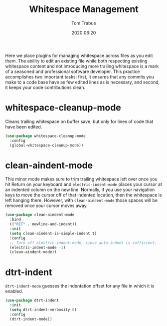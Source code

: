 #+title:  Whitespace Management
#+author: Tom Trabue
#+email:  tom.trabue@gmail.com
#+date:   2020:06:20
#+tags:   whitespace strip trailing
#+STARTUP: fold

Here we place plugins for managing whitespace across files as you edit them. The
ability to edit an existing file while both respecting existing whitespace
content and not introducing more trailing whitespace is a mark of a seasoned and
professional software developer. This practice accomplishes two important tasks:
first, it ensures that any commits you make to a code base have as few edited
lines as is necessary, and second, it keeps your code contributions clean.

* whitespace-cleanup-mode
  Cleans trailing whitespace on buffer save, but only for lines of code that
  have been edited.

#+begin_src emacs-lisp :tangle yes
  (use-package whitespace-cleanup-mode
    :config
    (global-whitespace-cleanup-mode))
#+end_src

* clean-aindent-mode
  This minor mode makes sure to trim trailing whitespace left over once you hit
  Return on your keyboard and =electric-indent-mode= places your cursor at an
  indented column on the new line. Normally, if you use your navigation keys to
  move the cursor off of that indented location, then the whitespace is left
  hanging there. However, with =clean-aindent-mode= those spaces will be removed
  once your cursor moves away.

#+begin_src emacs-lisp :tangle yes
  (use-package clean-aindent-mode
    :bind
    (("RET" . newline-and-indent))
    :init
    (setq clean-aindent-is-simple-indent t)
    :config
    ;; Turn off electric-indent-mode, since auto-indent is sufficient.
    (electric-indent-mode -1)
    (clean-aindent-mode))
#+end_src

* dtrt-indent
  =dtrt-indent-mode= guesses the indentation offset for any file in which it is
  enabled.

#+begin_src emacs-lisp :tangle yes
  (use-package dtrt-indent
    :init
    (setq dtrt-indent-verbosity 0)
    :config
    (dtrt-indent-mode))
#+end_src
